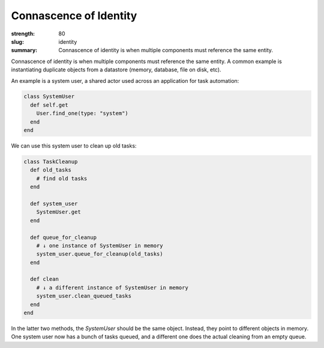 Connascence of Identity
########################

:strength: 80
:slug: identity
:summary: Connascence of identity is when multiple components must reference the same entity.

Connascence of identity is when multiple components must reference the same entity. A common example is instantiating duplicate objects from a datastore (memory, database, file on disk, etc).

An example is a system user, a shared actor used across an application for task automation:

.. code-block:: ruby

    class SystemUser
      def self.get
        User.find_one(type: "system")
      end
    end

We can use this system user to clean up old tasks:

.. code-block:: ruby

    class TaskCleanup
      def old_tasks
        # find old tasks
      end

      def system_user
        SystemUser.get
      end

      def queue_for_cleanup
        # ↓ one instance of SystemUser in memory
        system_user.queue_for_cleanup(old_tasks)
      end

      def clean
        # ↓ a different instance of SystemUser in memory
        system_user.clean_queued_tasks
      end
    end


In the latter two methods, the `SystemUser` should be the same object. Instead, they point to different objects in memory. One system user now has a bunch of tasks queued, and a different one does the actual cleaning from an empty queue.
